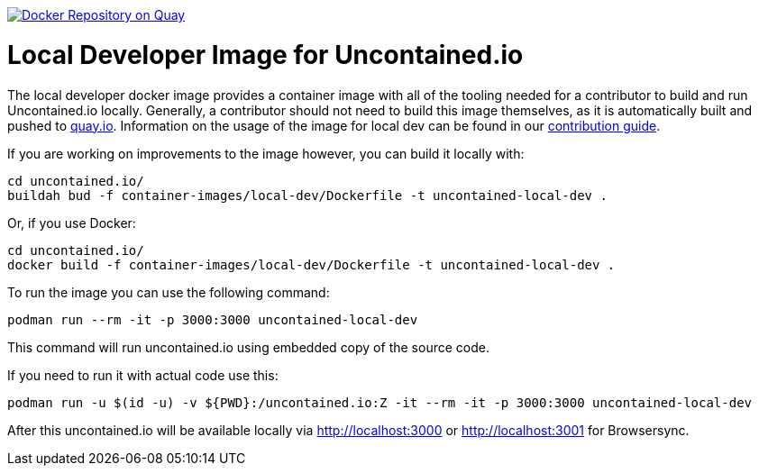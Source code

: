 image:https://quay.io/repository/redhat-cop/uncontained-local-dev/status["Docker Repository on Quay", link="https://quay.io/repository/redhat-cop/uncontained-local-dev"]

= Local Developer Image for Uncontained.io

The local developer docker image provides a container image with all of the tooling needed for a contributor to build and run Uncontained.io locally. Generally, a contributor should not need to build this image themselves, as it is automatically built and pushed to link:https://quay.io/repository/redhat-cop/uncontained-local-dev[quay.io]. Information on the usage of the image for local dev can be found in our link:/CONTRIBUTING.adoc[contribution guide].

If you are working on improvements to the image however, you can build it locally with:

[source,bash]
----
cd uncontained.io/
buildah bud -f container-images/local-dev/Dockerfile -t uncontained-local-dev .
----

Or, if you use Docker:

[source,bash]
----
cd uncontained.io/
docker build -f container-images/local-dev/Dockerfile -t uncontained-local-dev .
----


To run the image you can use the following command:

[source,bash]
----
podman run --rm -it -p 3000:3000 uncontained-local-dev
----

This command will run uncontained.io using embedded copy of the source code.


If you need to run it with actual code use this:

[source,bash]
----
podman run -u $(id -u) -v ${PWD}:/uncontained.io:Z -it --rm -it -p 3000:3000 uncontained-local-dev
----

After this uncontained.io will be available locally via http://localhost:3000 or http://localhost:3001 for Browsersync.
